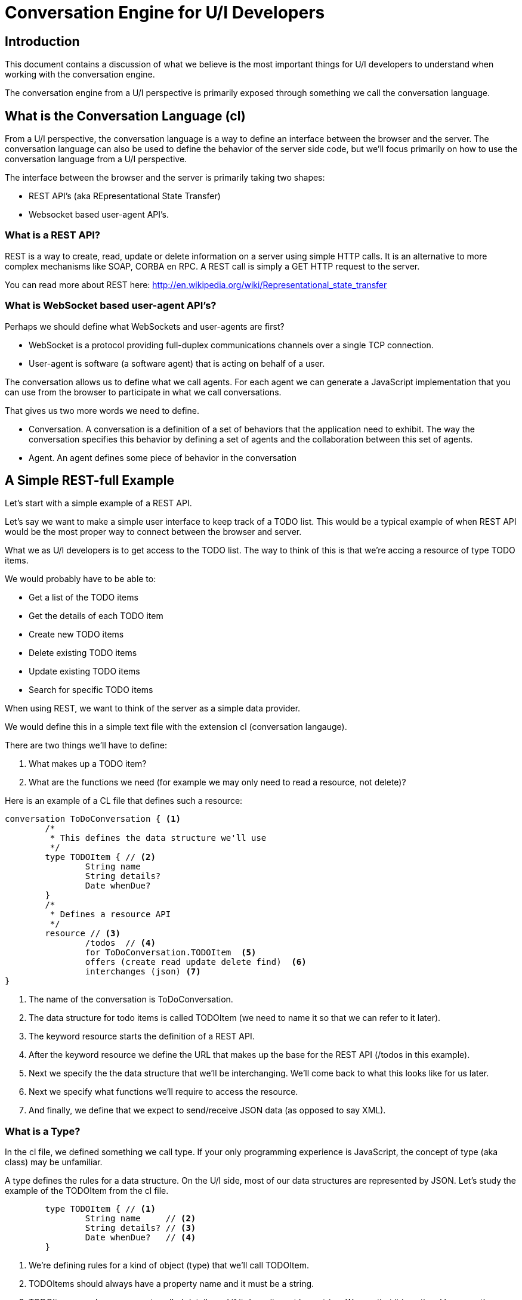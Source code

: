 = Conversation Engine for U/I Developers

== Introduction

This document contains a discussion of what we believe is the most important things for U/I developers to understand when working with the conversation engine.

The conversation engine from a U/I perspective is primarily exposed through something we call the +conversation language+.

== What is the Conversation Language (+cl+)

From a U/I perspective, the conversation language is a way to define an interface between the browser and the server.
The conversation language can also be used to define the behavior of the server side code, but we'll focus primarily on how to use the conversation language from a U/I perspective.

The interface between the browser and the server is primarily taking two shapes:

* REST API's (aka REpresentational State Transfer)
* Websocket based user-agent API's.

=== What is a REST API?

REST is a way to create, read, update or delete information on a server using simple HTTP calls. It is an alternative to more complex mechanisms like SOAP, CORBA en RPC. A REST call is simply a GET HTTP request to the server.

You can read more about REST here: http://en.wikipedia.org/wiki/Representational_state_transfer

=== What is WebSocket based user-agent API's?

Perhaps we should define what WebSockets and user-agents are first?

* WebSocket is a protocol providing full-duplex communications channels over a single TCP connection. 
* User-agent is software (a software agent) that is acting on behalf of a user.

The conversation allows us to define what we call +agents+. For each agent we can generate a JavaScript implementation that you can use from the browser to participate in what we call +conversations+.

That gives us two more words we need to define.

* +Conversation+. A conversation is a definition of a set of behaviors that the application need to exhibit. The way the conversation specifies this behavior by defining a set of +agents+ and the collaboration between this set of +agents+.
* +Agent+. An agent defines some piece of behavior in the conversation

== A Simple REST-full Example

Let's start with a simple example of a REST API.

Let's say we want to make a simple user interface to keep track of a TODO list.
This would be a typical example of when REST API would be the most proper way to connect between the browser and server.

What we as U/I developers is to get access to the TODO list. 
The way to think of this is that we're accing a +resource+ of type TODO items.

We would probably have to be able to:

* Get a list of the TODO items
* Get the details of each TODO item
* Create new TODO items
* Delete existing TODO items
* Update existing TODO items
* Search for specific TODO items

When using REST, we want to think of the server as a simple data provider.

We would define this in a simple text file with the extension +cl+ (conversation langauge).

There are two things we'll have to define:

1. What makes up a TODO item?
2. What are the functions we need (for example we may only need to read a resource, not delete)?

Here is an example of a CL file that defines such a resource:

[source]
--------------------------
conversation ToDoConversation { <1>
	/*
	 * This defines the data structure we'll use
	 */
	type TODOItem {	// <2>
		String name
		String details?
		Date whenDue?
	}
	/*
	 * Defines a resource API
	 */
	resource // <3>
		/todos  // <4>
		for ToDoConversation.TODOItem  <5>
		offers (create read update delete find)  <6>
		interchanges (json) <7>
}
--------------------------
<1> The name of the conversation is +ToDoConversation+.
<2> The data structure for todo items is called TODOItem (we need to name it so that we can refer to it later).
<3> The keyword +resource+ starts the definition of a REST API.
<4> After the keyword +resource+ we define the URL that makes up the base for the REST API (+/todos+ in this example).
<5> Next we specify the the data structure that we'll be interchanging. We'll come back to what this looks like for us later.
<6> Next we specify what functions we'll require to access the resource.
<7> And finally, we define that we expect to send/receive JSON data (as opposed to say XML).

=== What is a Type?

In the +cl+ file, we defined something we call type.
If your only programming experience is JavaScript, the concept of type (aka class) may be unfamiliar.

A type defines the rules for a data structure. 
On the U/I side, most of our data structures are represented by JSON. 
Let's study the example of the +TODOItem+ from the +cl+ file.

[source]
--------------------------
	type TODOItem {	// <1>
		String name 	// <2>
		String details? // <3>
		Date whenDue?   // <4>
	}
--------------------------
<1> We're defining rules for a kind of object (+type+) that we'll call +TODOItem+.
<2> TODOItems should always have a property +name+ and it must be a string.
<3> TODOItems may have a property called +details+ and if it does, it must be a string.
	We see that it is optional because the specifier has added a questionmark at the end of the property definition.
<4> TODOItems may have a property called +whenDue+ and if it does, it must be a data type.
	A date type is actually also a string in JSON terms, but it has to follow the rules of ISO8601.

Let's take a look at some JSON objects and see if they confirm to the rules of +TODOItem+.

[source,javascript]
--------------------------
var someObject = {
	"name": "Pickup John at Airport",
	"details": "John arrives at 8PM. His flight is AA821 and he'll call me when he lands."
};
--------------------------

This object confirms to the rules of TODOItems (we can say, it is a valid instance of a TODOItem).
The object has two properties; +name+, which was required and is of type string; +details+ which is not required, but when present must be a string.
Notice that we don't have the property +whenDue+, but this is perfectly OK as the specifier of the TODOItem made +whenDue+ optional.

[source,javascript]
--------------------------
var someObject = {
	"name": 55,
	"details": "John arrives at 8PM. His flight is AA821 and he'll call me when he lands."
};
--------------------------
In the above example, the +someObject+ does not confirm to the +TODOItem+ rules as the name was specified to be a string, but we provided a numeric value instead.

[source,javascript]
--------------------------
var someObject = {
	"name": "Pickup John at Airport",
	"details": "John arrives at 8PM. His flight is AA821 and he'll call me when he lands.",
	"whenDue": "tomorrow"
};
--------------------------
+someObject+ is not a valid +TODOItem+ as the +whenDue+ property can not be parsed into a Date format using the ISO8601 specification.

=== Why Types?

We typically define types because we want to ensure that the communication between the browser and the server is well understood by the ones writing the U/I and the server.

You can think of the conversation language as a definition of a contract between the U/I developers and the backend developers (it does much more than that, but for now, this is a good way to think about it).
We want to make sure that when the server sends us some data that we know exactly what data to expect. 
A server programmer has exactly the same need when they receive data from us.

=== Accessing the REST Resource

TODO:
	Add some examples of how to access the REST API here (perhaps also show some easy IDE RestEasy?)

=== U/I Generator

We have also provided a simple U/I generator that generates the code to access the REST API.
This U/I generator is out of scope for this article, but it may help you get a good starting point for your development.

To read more about the U/I Generator see this article (TODO INSERT LINK HERE).

== Interacting with a Conversation

You most likely already had experience working with REST APIs. 
The next topic, how to interact with conversations, will expose you to a technique that is less common and may at first look a bit scary.

We mentioned earlier that we sometimes specify the interaction between the browsers and server to use WebSockets over a user-agent API.

With this type of interaction, partial behavior is of the U/I is dictated by the server. 
The conversation language generates some JavaScript that interact with the server in a way where:

* The se

